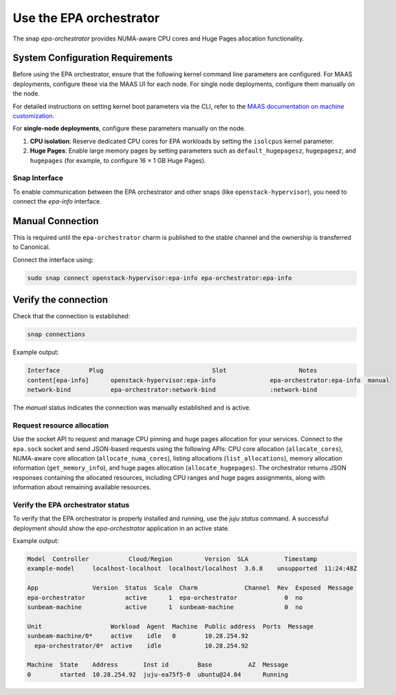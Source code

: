 Use the EPA orchestrator
==========================

The snap `epa-orchestrator` provides NUMA-aware CPU cores and Huge Pages allocation functionality.

System Configuration Requirements
~~~~~~~~~~~~~~~~~~~~~~~~~~~~~~~~~

Before using the EPA orchestrator, ensure that the following kernel command line parameters are configured. For MAAS deployments, configure these via the MAAS UI for each node. For single node deployments, configure them manually on the node.
 
For detailed instructions on setting kernel boot parameters via the CLI, refer to the
`MAAS documentation on machine customization <https://canonical.com/maas/docs/about-machine-customization#p-17465-kernel-boot-options>`_.

For **single-node deployments**, configure these parameters manually on the node.

1. **CPU isolation**: Reserve dedicated CPU cores for EPA workloads by setting the ``isolcpus`` kernel parameter.
2. **Huge Pages**: Enable large memory pages by setting parameters such as ``default_hugepagesz``, ``hugepagesz``, and ``hugepages`` (for example, to configure 16 × 1 GB Huge Pages).


Snap Interface
--------------

To enable communication between the EPA orchestrator and other snaps (like ``openstack-hypervisor``), you need to connect the `epa-info` interface.

Manual Connection
~~~~~~~~~~~~~~~~~

This is required until the ``epa-orchestrator`` charm is published to the stable channel and the ownership is transferred to Canonical.

Connect the interface using:

.. code-block:: bash

   sudo snap connect openstack-hypervisor:epa-info epa-orchestrator:epa-info

Verify the connection
~~~~~~~~~~~~~~~~~~~~~

Check that the connection is established:

.. code-block:: bash

   snap connections

Example output:

.. code-block:: text

   Interface        Plug                              Slot                    Notes
   content[epa-info]      openstack-hypervisor:epa-info               epa-orchestrator:epa-info  manual
   network-bind           epa-orchestrator:network-bind               :network-bind     

The `manual` status indicates the connection was manually established and is active.

Request resource allocation
---------------------------

Use the socket API to request and manage CPU pinning and huge pages allocation for your services. Connect to the ``epa.sock`` socket and send JSON-based requests using the following APIs: CPU core allocation (``allocate_cores``), NUMA-aware core allocation (``allocate_numa_cores``), listing allocations (``list_allocations``), memory allocation information (``get_memory_info``), and huge pages allocation (``allocate_hugepages``). The orchestrator returns JSON responses containing the allocated resources, including CPU ranges and huge pages assignments, along with information about remaining available resources.

Verify the EPA orchestrator status
-----------------------------------

To verify that the EPA orchestrator is properly installed and running, use the `juju status` command. A successful deployment should show the `epa-orchestrator` application in an active state.

Example output:

.. code-block:: text

   Model  Controller           Cloud/Region         Version  SLA          Timestamp  
   example-model     localhost-localhost  localhost/localhost  3.6.8    unsupported  11:24:48Z  
   
   App               Version  Status  Scale  Charm             Channel  Rev  Exposed  Message  
   epa-orchestrator           active      1  epa-orchestrator             0  no       
   sunbeam-machine            active      1  sunbeam-machine              0  no       
   
   Unit                   Workload  Agent  Machine  Public address  Ports  Message  
   sunbeam-machine/0*     active    idle   0        10.28.254.92           
     epa-orchestrator/0*  active    idle            10.28.254.92           
   
   Machine  State    Address       Inst id        Base          AZ  Message  
   0        started  10.28.254.92  juju-ea75f5-0  ubuntu@24.04      Running